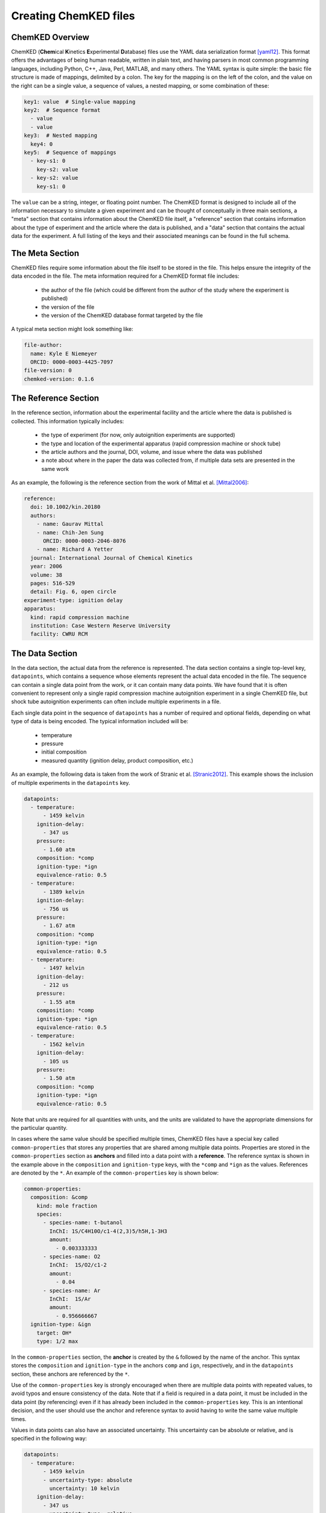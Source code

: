 .. Tutorial on creating ChemKED files

Creating ChemKED files
======================

ChemKED Overview
----------------

ChemKED (**Chem**\ ical **K**\ inetics **E**\ xperimental **D**\ atabase) files use the YAML data
serialization format [yaml12]_. This format offers the advantages of being human readable, written
in plain text, and having parsers in most common programming languages, including Python, C++, Java,
Perl, MATLAB, and many others. The YAML syntax is quite simple: the basic file structure is made of
mappings, delimited by a colon. The key for the mapping is on the left of the colon, and the value
on the right can be a single value, a sequence of values, a nested mapping, or some combination of
these:

.. code-block:: yaml

    key1: value  # Single-value mapping
    key2:  # Sequence format
      - value
      - value
    key3:  # Nested mapping
      key4: 0
    key5:  # Sequence of mappings
      - key-s1: 0
        key-s2: value
      - key-s2: value
        key-s1: 0

The ``value`` can be a string, integer, or floating point number. The ChemKED format is designed to
include all of the information necessary to simulate a given experiment and can be thought of
conceptually in three main sections, a "meta" section that contains information about the ChemKED
file itself, a "reference" section that contains information about the type of experiment and the
article where the data is published, and a "data" section that contains the actual data for the
experiment. A full listing of the keys and their associated meanings can be found in the full
schema.

The Meta Section
----------------

ChemKED files require some information about the file itself to be stored in the file. This helps
ensure the integrity of the data encoded in the file. The meta information required for a ChemKED
format file includes:

    * the author of the file (which could be different from the author of the study where the
      experiment is published)
    * the version of the file
    * the version of the ChemKED database format targeted by the file

A typical meta section might look something like:

.. code-block:: yaml

    file-author:
      name: Kyle E Niemeyer
      ORCID: 0000-0003-4425-7097
    file-version: 0
    chemked-version: 0.1.6

The Reference Section
---------------------

In the reference section, information about the experimental facility and the article where the data
is published is collected. This information typically includes:

    * the type of experiment (for now, only autoignition experiments are supported)
    * the type and location of the experimental apparatus (rapid compression machine or shock tube)
    * the article authors and the journal, DOI, volume, and issue where the data was published
    * a note about where in the paper the data was collected from, if multiple data sets are
      presented in the same work

As an example, the following is the reference section from the work of Mittal et al. [Mittal2006]_:

.. code-block:: yaml

    reference:
      doi: 10.1002/kin.20180
      authors:
        - name: Gaurav Mittal
        - name: Chih-Jen Sung
          ORCID: 0000-0003-2046-8076
        - name: Richard A Yetter
      journal: International Journal of Chemical Kinetics
      year: 2006
      volume: 38
      pages: 516-529
      detail: Fig. 6, open circle
    experiment-type: ignition delay
    apparatus:
      kind: rapid compression machine
      institution: Case Western Reserve University
      facility: CWRU RCM

The Data Section
----------------

In the data section, the actual data from the reference is represented. The data section contains a
single top-level key, ``datapoints``, which contains a sequence whose elements represent the actual
data encoded in the file. The sequence can contain a single data point from the work, or it can
contain many data points. We have found that it is often convenient to represent only a single rapid
compression machine autoignition experiment in a single ChemKED file, but shock tube autoignition
experiments can often include multiple experiments in a file.

Each single data point in the sequence of ``datapoints`` has a number of required and optional
fields, depending on what type of data is being encoded. The typical information included will be:

    * temperature
    * pressure
    * initial composition
    * measured quantity (ignition delay, product composition, etc.)

As an example, the following data is taken from the work of Stranic et al. [Stranic2012]_. This
example shows the inclusion of multiple experiments in the ``datapoints`` key.

.. code-block:: yaml

    datapoints:
      - temperature:
          - 1459 kelvin
        ignition-delay:
          - 347 us
        pressure:
          - 1.60 atm
        composition: *comp
        ignition-type: *ign
        equivalence-ratio: 0.5
      - temperature:
          - 1389 kelvin
        ignition-delay:
          - 756 us
        pressure:
          - 1.67 atm
        composition: *comp
        ignition-type: *ign
        equivalence-ratio: 0.5
      - temperature:
          - 1497 kelvin
        ignition-delay:
          - 212 us
        pressure:
          - 1.55 atm
        composition: *comp
        ignition-type: *ign
        equivalence-ratio: 0.5
      - temperature:
          - 1562 kelvin
        ignition-delay:
          - 105 us
        pressure:
          - 1.50 atm
        composition: *comp
        ignition-type: *ign
        equivalence-ratio: 0.5

Note that units are required for all quantities with units, and the units are validated to have the
appropriate dimensions for the particular quantity.

In cases where the same value should be specified multiple times, ChemKED files have a special key
called ``common-properties`` that stores any properties that are shared among multiple data points.
Properties are stored in the ``common-properties`` section as **anchors** and filled into a data
point with a **reference**. The reference syntax is shown in the example above in the
``composition`` and ``ignition-type`` keys, with the ``*comp`` and ``*ign`` as the values.
References are denoted by the ``*``. An example of the ``common-properties`` key is shown below:

.. code-block:: yaml

    common-properties:
      composition: &comp
        kind: mole fraction
        species:
          - species-name: t-butanol
            InChI: 1S/C4H10O/c1-4(2,3)5/h5H,1-3H3
            amount:
              - 0.003333333
          - species-name: O2
            InChI:  1S/O2/c1-2
            amount:
              - 0.04
          - species-name: Ar
            InChI:  1S/Ar
            amount:
              - 0.956666667
      ignition-type: &ign
        target: OH*
        type: 1/2 max

In the ``common-properties`` section, the **anchor** is created by the ``&`` followed by the name of
the anchor. This syntax stores the ``composition`` and ``ignition-type`` in the anchors ``comp`` and
``ign``, respectively, and in the ``datapoints`` section, these anchors are referenced by the ``*``.

Use of the ``common-properties`` key is strongly encouraged when there are multiple data points with
repeated values, to avoid typos and ensure consistency of the data. Note that if a field is required
in a data point, it must be included in the data point (by referencing) even if it has already been
included in the ``common-properties`` key. This is an intentional decision, and the user should use
the anchor and reference syntax to avoid having to write the same value multiple times.

Values in data points can also have an associated uncertainty. This uncertainty can be absolute or
relative, and is specified in the following way:

.. code-block:: yaml

    datapoints:
      - temperature:
          - 1459 kelvin
          - uncertainty-type: absolute
            uncertainty: 10 kelvin
        ignition-delay:
          - 347 us
          - uncertainty-type: relative
            uncertainty: 0.01
        pressure:
          - 1.60 atm
        composition: *comp
        ignition-type: *ign
        equivalence-ratio: 0.5

Note that if the absolute uncertainty is specified, its units must have the same dimensions as the
quantity.

Examples
--------

The following are complete examples of ChemKED files for autoignition experiments.

Single Data Point with Volume History
^^^^^^^^^^^^^^^^^^^^^^^^^^^^^^^^^^^^^

The following example encodes an experiment from the work of Mittal et al. [Mittal2006]_ in a rapid
compression machine.

.. code-block:: yaml

    ---
    file-author:
      name: Kyle E Niemeyer
      ORCID: 0000-0003-4425-7097
    file-version: 0
    chemked-version: 0.0.1
    reference:
      doi: 10.1002/kin.20180
      authors:
        - name: Gaurav Mittal
        - name: Chih-Jen Sung
          ORCID: 0000-0003-2046-8076
        - name: Richard A Yetter
      journal: International Journal of Chemical Kinetics
      year: 2006
      volume: 38
      pages: 516-529
      detail: Fig. 6, open circle
    experiment-type: ignition delay
    apparatus:
      kind: rapid compression machine
      institution: Case Western Reserve University
      facility: CWRU RCM
    datapoints:
      - temperature:
          - 297.4 kelvin
        ignition-delay:
          - 1.0 ms
        pressure:
          - 958.0 torr
        composition:
          kind: mole fraction
          species:
            - species-name: H2
              InChI: 1S/H2/h1H
              amount:
                - 0.12500
            - species-name: O2
              InChI: 1S/O2/c1-2
              amount:
                - 0.06250
            - species-name: N2
              InChI: 1S/N2/c1-2
              amount:
                - 0.18125
            - species-name: Ar
              InChI: 1S/Ar
              amount:
                - 0.63125
        ignition-type:
          target: pressure
          type: d/dt max
        compression-time:
          - 38.0 ms
        volume-history:
          time:
            units: s
            column: 0
          volume:
            units: cm3
            column: 1
          values:
            - [0.00E+000, 5.47669375000E+002]
            - [1.00E-003, 5.46608789894E+002]
            - [2.00E-003, 5.43427034574E+002]
            - [3.00E-003, 5.38124109043E+002]
            - [4.00E-003, 5.30700013298E+002]
            - [5.00E-003, 5.21154747340E+002]
            - [6.00E-003, 5.09488311170E+002]
            - [7.00E-003, 4.95700704787E+002]
            - [8.00E-003, 4.79791928191E+002]
            - [9.00E-003, 4.61761981383E+002]
            - [1.00E-002, 4.41610864362E+002]
            - [1.10E-002, 4.20399162234E+002]
            - [1.20E-002, 3.99187460106E+002]
            - [1.30E-002, 3.77975757979E+002]
            - [1.40E-002, 3.56764055851E+002]
            - [1.50E-002, 3.35552353723E+002]
            - [1.60E-002, 3.14340651596E+002]
            - [1.70E-002, 2.93128949468E+002]
            - [1.80E-002, 2.71917247340E+002]
            - [1.90E-002, 2.50705545213E+002]
            - [2.00E-002, 2.29493843085E+002]
            - [2.10E-002, 2.08282140957E+002]
            - [2.20E-002, 1.87070438830E+002]
            - [2.30E-002, 1.65858736702E+002]
            - [2.40E-002, 1.44647034574E+002]
            - [2.50E-002, 1.23435332447E+002]
            - [2.60E-002, 1.02223630319E+002]
            - [2.70E-002, 8.10119281915E+001]
            - [2.80E-002, 6.33355097518E+001]
            - [2.90E-002, 5.27296586879E+001]
            - [3.00E-002, 4.91943750000E+001]
            - [3.10E-002, 4.97137623933E+001]
            - [3.20E-002, 5.02063762048E+001]
            - [3.30E-002, 5.06454851923E+001]
            - [3.40E-002, 5.10218564529E+001]
            - [3.50E-002, 5.13374097598E+001]
            - [3.60E-002, 5.16004693977E+001]
            - [3.70E-002, 5.18223244382E+001]
            - [3.80E-002, 5.20148449242E+001]
            - [3.90E-002, 5.21889350372E+001]
            - [4.00E-002, 5.23536351113E+001]
            - [4.10E-002, 5.25157124459E+001]
            - [4.20E-002, 5.26796063730E+001]
            - [4.30E-002, 5.28476160610E+001]
            - [4.40E-002, 5.30202402028E+001]
            - [4.50E-002, 5.31965961563E+001]
            - [4.60E-002, 5.33748623839E+001]
            - [4.70E-002, 5.35527022996E+001]
            - [4.80E-002, 5.37276399831E+001]
            - [4.90E-002, 5.38973687732E+001]
            - [5.00E-002, 5.40599826225E+001]
            - [5.10E-002, 5.42141273988E+001]
            - [5.20E-002, 5.43590751578E+001]
            - [5.30E-002, 5.44947289126E+001]
            - [5.40E-002, 5.46215686913E+001]
            - [5.50E-002, 5.47405518236E+001]
            - [5.60E-002, 5.48529815402E+001]
            - [5.70E-002, 5.49603582190E+001]
            - [5.80E-002, 5.50642270863E+001]
            - [5.90E-002, 5.51660349836E+001]
            - [6.00E-002, 5.52670070646E+001]
            - [6.10E-002, 5.53680520985E+001]
            - [6.20E-002, 5.54697025392E+001]
            - [6.30E-002, 5.55720927915E+001]
            - [6.40E-002, 5.56749762728E+001]
            - [6.50E-002, 5.57777790517E+001]
            - [6.60E-002, 5.58796851466E+001]
            - [6.70E-002, 5.59797461155E+001]
            - [6.80E-002, 5.60770054561E+001]
            - [6.90E-002, 5.61706266985E+001]
            - [7.00E-002, 5.62600130036E+001]
            - [7.10E-002, 5.63449057053E+001]
            - [7.20E-002, 5.64254496625E+001]
            - [7.30E-002, 5.65022146282E+001]
            - [7.40E-002, 5.65761642150E+001]
            - [7.50E-002, 5.66485675508E+001]
            - [7.60E-002, 5.67208534842E+001]
            - [7.70E-002, 5.67944133373E+001]
            - [7.80E-002, 5.68703658198E+001]
            - [7.90E-002, 5.69493069272E+001]
            - [8.00E-002, 5.70310785669E+001]
            - [8.10E-002, 5.71146023893E+001]
            - [8.20E-002, 5.71978399741E+001]
            - [8.30E-002, 5.72779572372E+001]
            - [8.40E-002, 5.73517897984E+001]
            - [8.50E-002, 5.74167271960E+001]
            - [8.60E-002, 5.74721573687E+001]
            - [8.70E-002, 5.75216388520E+001]
            - [8.80E-002, 5.75759967785E+001]
            - [8.90E-002, 5.76575701358E+001]
            - [9.00E-002, 5.78058719368E+001]
            - [9.10E-002, 5.80849611077E+001]
            - [9.20E-002, 5.85928651155E+001]
            - [9.30E-002, 5.94734357453E+001]
            - [9.40E-002, 6.09310671165E+001]
            - [9.50E-002, 6.32487551103E+001]
            - [9.60E-002, 6.68100309742E+001]
    ...

Multiple Experiments
^^^^^^^^^^^^^^^^^^^^

The following example encodes some of the data from the work of Stranic et al. [Stranic2012]_ in the
shock tube at Stanford.

.. code-block:: yaml

    ---
    file-author:
      name: Morgan Mayer
      ORCID: 0000-0001-7137-5721
    file-version: 0
    chemked-version: 0.0.1
    reference:
      doi: 10.1016/j.combustflame.2011.08.014
      authors:
        - name: Ivo Stranic
        - name: Deanna P. Chase
        - name: Joseph T. Harmon
        - name: Sheng Yang
        - name: David F. Davidson
        - name: Ronald K. Hanson
      journal: Combustion and Flame
      year: 2012
      volume: 159
      pages: 516-527
    experiment-type: ignition delay
    apparatus:
      kind: shock tube
      institution: High Temperature Gasdynamics Laboratory, Stanford University
      facility: stainless steel shock tube
    common-properties:
      composition: &comp
        kind: mole fraction
        species:
          - species-name: t-butanol
            InChI: 1S/C4H10O/c1-4(2,3)5/h5H,1-3H3
            amount:
              - 0.003333333
          - species-name: O2
            InChI:  1S/O2/c1-2
            amount:
              - 0.04
          - species-name: Ar
            InChI:  1S/Ar
            amount:
              - 0.956666667
      ignition-type:  &ign
        target: OH*
        type: 1/2 max
    datapoints:
      - temperature:
          - 1459 kelvin
        ignition-delay:
          - 347 us
        pressure:
          - 1.60 atm
        composition: *comp
        ignition-type: *ign
        equivalence-ratio: 0.5
      - temperature:
          - 1389 kelvin
        ignition-delay:
          - 756 us
        pressure:
          - 1.67 atm
        composition: *comp
        ignition-type: *ign
        equivalence-ratio: 0.5
      - temperature:
          - 1497 kelvin
        ignition-delay:
          - 212 us
        pressure:
          - 1.55 atm
        composition: *comp
        ignition-type: *ign
        equivalence-ratio: 0.5
      - temperature:
          - 1562 kelvin
        ignition-delay:
          - 105 us
        pressure:
          - 1.50 atm
        composition: *comp
        ignition-type: *ign
        equivalence-ratio: 0.5
    ...


Works Cited
-----------

.. [yaml12] Ben-Kiki, Oren, Clark Evans, and Ingy döt Net. 2009. "YAML Ain't Markup
            Language (Yaml™) Version 1.2." http://www.yaml.org/spec/1.2/spec.html.

.. [Mittal2006] Mittal, Gaurav, Chih-Jen Sung, and Richard A. Yetter. 2006.
                "Autoignition of H2/CO at Elevated Pressures in a Rapid Compression
                Machine." *International Journal of Chemical Kinetics* 38 (8): 516–29.
                doi:\ `10.1002/kin.20180 <https://doi.org/10.1002/kin.20180>`__.

.. [Stranic2012] Stranic, Ivo, Deanna P. Chase, Joseph T. Harmon, Sheng Yang, David F.
                 Davidson, and Ronald K. Hanson. 2012. "Shock Tube Measurements of
                 Ignition Delay Times for the Butanol Isomers." *Combustion and Flame*
                 159 (2): 516–27.
                 doi:\ `10.1016/j.combustflame.2011.08.014 <https://doi.org/10.1016/j.combustflame.2011.08.014>`__.
